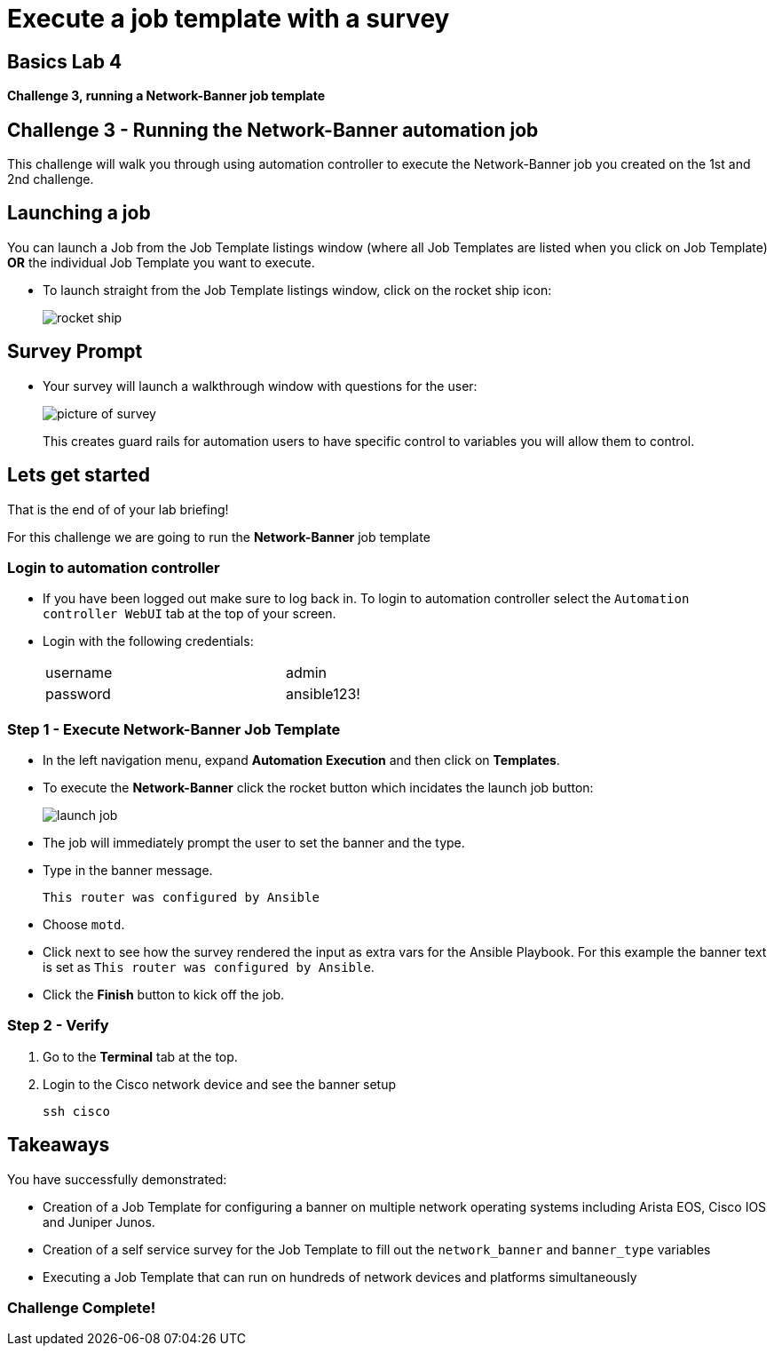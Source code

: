 = Execute a job template with a survey

== Basics Lab 4
*Challenge 3, running a Network-Banner job template*

== Challenge 3 - Running the Network-Banner automation job

This challenge will walk you through using automation controller to execute the Network-Banner job you created on the 1st and 2nd challenge.

== Launching a job

You can launch a Job from the Job Template listings window (where all Job Templates are listed when you click on Job Template) *OR* the individual Job Template you want to execute.

* To launch straight from the Job Template listings window, click on the rocket ship icon:

+
image::https://aap2.demoredhat.com/exercises/ansible_network/7-controller-survey/images/controller_launch_template.png[rocket ship]

== Survey Prompt

* Your survey will launch a walkthrough window with questions for the user:
+
image::https://aap2.demoredhat.com/exercises/ansible_network/7-controller-survey/images/controller_survey.png[picture of survey]

+
This creates guard rails for automation users to have specific control to variables you will allow them to control.

== Lets get started

That is the end of of your lab briefing!

// Once the lab is setup you can click the Green start button image:https://github.com/IPvSean/pictures_for_github/blob/master/start_button.png?raw=true[Start button,100,align=left] in the bottom right corner of this window.

For this challenge we are going to run the *Network-Banner* job template

=== Login to automation controller

* If you have been logged out make sure to log back in. To login to automation controller select the `Automation controller WebUI` tab at the top of your screen.

* Login with the following credentials:
+
[%autowidth.stretch,width=70%,cols="^.^a,^.^a"]
|===
| username | admin
| password | ansible123!
|===


=== Step 1 - Execute Network-Banner Job Template

* In the left navigation menu, expand *Automation Execution* and then click on *Templates*.


* To execute the *Network-Banner* click the rocket button which incidates the launch job button:

+
image::https://github.com/IPvSean/pictures_for_github/blob/master/launch_job.png?raw=true[]


* The job will immediately prompt the user to set the banner and the type.

* Type in the banner message.
+
----
This router was configured by Ansible
----

* Choose `motd`.

* Click next to see how the survey rendered the input as extra vars for the Ansible Playbook. For this example the banner text is set as `This router was configured by Ansible`.

* Click the *Finish* button to kick off the job.


=== Step 2 - Verify

. Go to the *Terminal* tab at the top.
. Login to the Cisco network device and see the banner setup
+
[source,bash]
----
ssh cisco
----

== Takeaways

You have successfully demonstrated:

* Creation of a Job Template for configuring a banner on multiple network operating systems including Arista EOS, Cisco IOS and Juniper Junos.

* Creation of a self service survey for the Job Template to fill out the `network_banner` and `banner_type` variables

* Executing a Job Template that can run on hundreds of network devices and platforms simultaneously

=== Challenge Complete!
